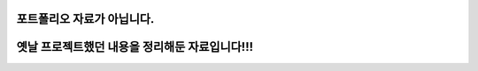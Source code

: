 
###########################################################
포트폴리오 자료가 아닙니다. 
###########################################################
###########################################################
옛날 프로젝트했던 내용을 정리해둔 자료입니다!!!
###########################################################
